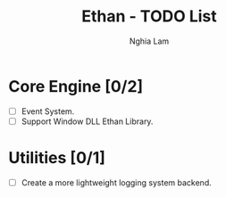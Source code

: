 #+TITLE:     Ethan - TODO List
#+AUTHOR:    Nghia Lam
#+EMAIL:     nghialam12795@gmail.com

* Core Engine [0/2]
- [ ] Event System.
- [ ] Support Window DLL Ethan Library.

* Utilities [0/1]
- [ ] Create a more lightweight logging system backend.
